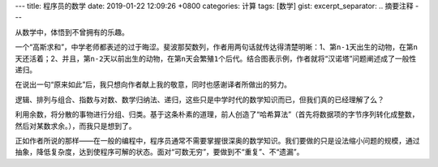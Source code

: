 ---
title: 程序员的数学
date: 2019-01-22 12:09:26 +0800
categories: 计算
tags: [数学]
gist: 
excerpt_separator: .. 摘要注释
---

.. container:: excerpt

    从数学中，体悟到不曾拥有的乐趣。

.. 摘要注释

一个“高斯求和”，中学老师都表述的过于晦涩。斐波那契数列，作者用两句话就传达得清楚明晰：1、第\ ``n-1``\ 天出生的动物，在第\ ``n``\ 天还活着；2、并且，第\ ``n-2``\ 天以前出生的动物，在第\ ``n``\ 天会繁殖\ ``1``\ 个后代。结合图表示例，作者就将“汉诺塔”问题阐述成了一般性递归。
 
在说出一句“原来如此”后，我只想向作者献上我的敬意，同时也感谢译者所做出的努力。

逻辑、排列与组合、指数与对数、数学归纳法、递归，这些只是中学时代的数学知识而已，但我们真的已经理解了么？

利用余数，将分散的事物进行分组、归类。基于这条朴素的道理，前人创造了“哈希算法”（首先将数据项的字节序列转化成整数，然后对某数求余。），而我只是想到了。

正如作者所说的那样——在一般的编程中，程序员通常不需要掌握很深奥的数学知识。我们要做的只是设法缩小问题的规模，通过抽象，降低复杂度，达到使程序可解的状态。面对“可数无穷”，要做到不“重复”、不“遗漏”。
